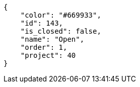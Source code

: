 [source, json]
----
{
    "color": "#669933",
    "id": 143,
    "is_closed": false,
    "name": "Open",
    "order": 1,
    "project": 40
}
----
